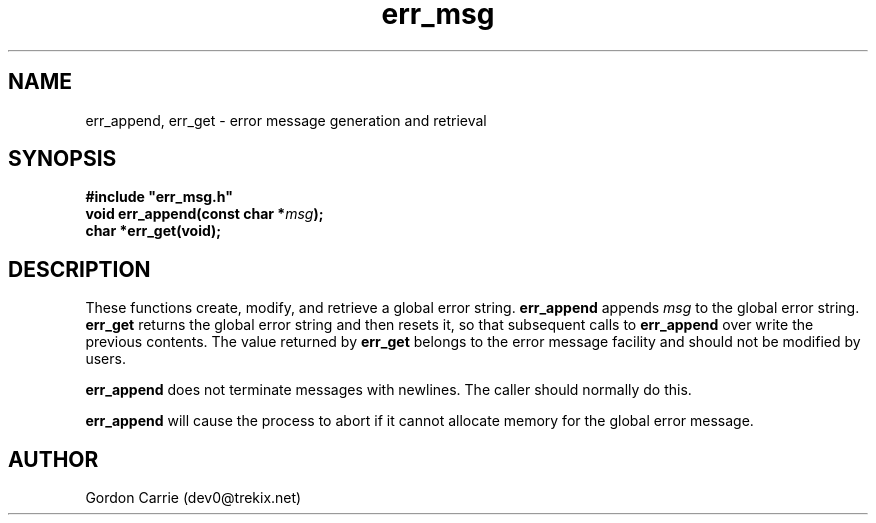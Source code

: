.\" 
.\" Copyright (c) 2008 Gordon D. Carrie.  All rights reserved.
.\" 
.\" Licensed under the Open Software License version 3.0
.\" 
.\" Please address questions and feedback to dev0@trekix.net
.\" 
.\" $Id: err_msg.3,v 1.3 2008/12/14 03:38:40 gcarrie Exp $
.\"
.TH err_msg 3 "Error messages"
.SH NAME
err_append, err_get \- error message generation and retrieval
.SH SYNOPSIS
.nf
\fB#include "err_msg.h"\fP
\fBvoid err_append(const char *\fP\fImsg\fP\fB);\fP
\fBchar *err_get(void);\fP
.fi
.SH DESCRIPTION
These functions create, modify, and retrieve a global error string.
\fBerr_append\fP appends \fImsg\fP to the global error string. \fBerr_get\fP
returns the global error string and then resets it, so that subsequent calls
to \fBerr_append\fP over write the previous contents.  The value returned by
\fBerr_get\fP belongs to the error message facility and should not be modified
by users.

\fBerr_append\fP does not terminate messages with newlines.  The caller should
normally do this.

\fBerr_append\fP will cause the process to abort if it cannot allocate memory for
the global error message.
.SH AUTHOR
Gordon Carrie (dev0@trekix.net)
